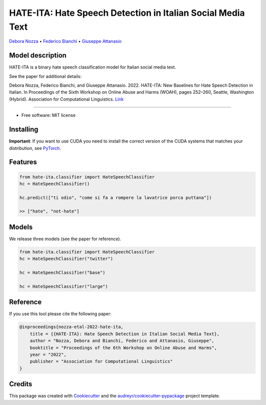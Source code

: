 ==============================================================
HATE-ITA: Hate Speech Detection in Italian Social Media Text
==============================================================

`Debora Nozza <http://dnozza.github.io/>`_ •
`Federico Bianchi <https://federicobianchi.io/>`_ •
`Giuseppe Attanasio <https://gattanasio.cc/>`_

Model description
--------

HATE-ITA is a binary hate speech classification model for Italian social media text.

.. image:: https://github.com/MilaNLProc/hate-ita/blob/main/hateita.png
   :align: center
   :width: 200px

See the paper for additional details:

Debora Nozza, Federico Bianchi, and Giuseppe Attanasio. 2022. HATE-ITA: New Baselines for Hate Speech Detection in Italian. In Proceedings of the Sixth Workshop on Online Abuse and Harms (WOAH), pages 252–260, Seattle, Washington (Hybrid). Association for Computational Linguistics. `Link <https://aclanthology.org/2022.woah-1.24/>`_

----------

* Free software: MIT license

Installing
----------

.. code-block:: bash
    !git clone https://github.com/MilaNLProc/hate-ita/
    !cd hate-ita
    pip install -e .

**Important**: If you want to use CUDA you need to install the correct version of
the CUDA systems that matches your distribution, see `PyTorch <https://pytorch.org/get-started/locally/>`__.

Features
--------

.. code-block:: python

    from hate-ita.classifier import HateSpeechClassifier
    hc = HateSpeechClassifier()

    hc.predict(["ti odio", "come si fa a rompere la lavatrice porca puttana"])

    >> ["hate", "not-hate"]


Models
------

We release three models (see the paper for reference).

.. code-block:: python

    from hate-ita.classifier import HateSpeechClassifier
    hc = HateSpeechClassifier("twitter")

    hc = HateSpeechClassifier("base")

    hc = HateSpeechClassifier("large")


Reference
---------

If you use this tool please cite the following paper:

.. code-block::

    @inproceedings{nozza-etal-2022-hate-ita,
        title = {{HATE-ITA}: Hate Speech Detection in Italian Social Media Text},
        author = "Nozza, Debora and Bianchi, Federico and Attanasio, Giuseppe",
        booktitle = "Proceedings of the 6th Workshop on Online Abuse and Harms",
        year = "2022",
        publisher = "Association for Computational Linguistics"
    }

Credits
-------

This package was created with Cookiecutter_ and the `audreyr/cookiecutter-pypackage`_ project template.

.. _Cookiecutter: https://github.com/audreyr/cookiecutter
.. _`audreyr/cookiecutter-pypackage`: https://github.com/audreyr/cookiecutter-pypackage
